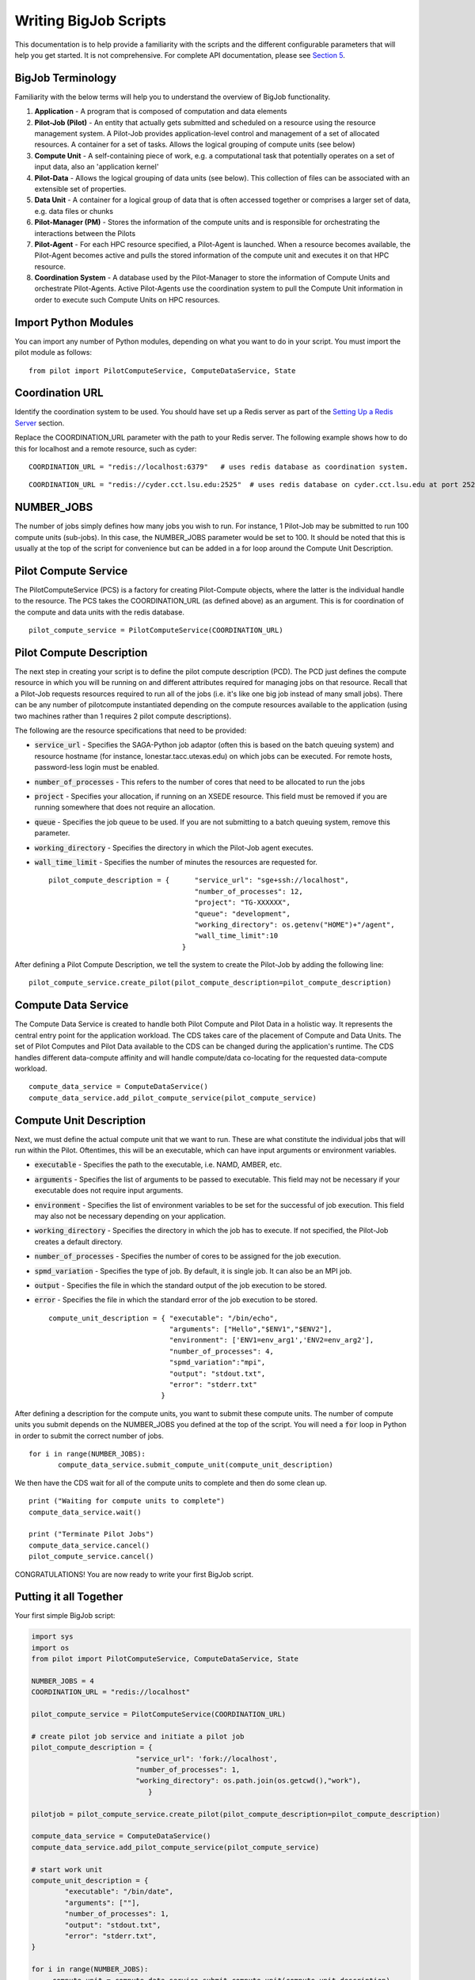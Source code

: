 ######################
Writing BigJob Scripts
######################

This documentation is to help provide a familiarity with the scripts and the different configurable parameters that will help you get started. It is not comprehensive. For complete API documentation, please see `Section 5 <../library/index.html>`_.

======================
BigJob Terminology
======================

Familiarity with the below terms will help you to understand the overview of BigJob functionality.

#. **Application** - A program that is composed of computation and data elements

#. **Pilot-Job (Pilot)** - An entity that actually gets submitted and scheduled on a resource using the resource management system. A Pilot-Job provides application-level control and management of a set of allocated resources. A container for a set of tasks. Allows the logical grouping of compute units (see below)

#. **Compute Unit** - A self-containing piece of work, e.g. a computational task that potentially operates on a set of input data, also an 'application kernel'

#. **Pilot-Data** - Allows the logical grouping of data units (see below). This collection of files can be associated with an extensible set of properties.

#. **Data Unit** - A container for a logical group of data that is often accessed together or comprises a larger set of data, e.g. data files or chunks

#. **Pilot-Manager (PM)** - Stores the information of the compute units and is responsible for orchestrating the interactions between the Pilots

#. **Pilot-Agent** - For each HPC resource specified, a Pilot-Agent is launched. When a resource becomes available, the Pilot-Agent becomes active and pulls the stored information of the compute unit and executes it on that HPC resource.

#. **Coordination System** - A database used by the Pilot-Manager to store the information of Compute Units and orchestrate Pilot-Agents. Active Pilot-Agents use the coordination system to pull the Compute Unit information in order to execute such Compute Units on HPC resources.

======================
Import Python Modules
======================

You can import any number of Python modules, depending on what you want to do in your script. You must import the pilot module as follows::

	from pilot import PilotComputeService, ComputeDataService, State

======================
Coordination URL
======================

Identify the coordination system to be used. You should have set up a Redis server as part of the `Setting Up a Redis Server <../install/redis.html>`_ section.

Replace the COORDINATION_URL parameter with the path to your Redis server. The following example shows how to do this for localhost and a remote resource, such as cyder::

	COORDINATION_URL = "redis://localhost:6379"   # uses redis database as coordination system.   
::

	COORDINATION_URL = "redis://cyder.cct.lsu.edu:2525"  # uses redis database on cyder.cct.lsu.edu at port 2525 as coordination system. 

======================
NUMBER_JOBS
======================

The number of jobs simply defines how many jobs you wish to run. For instance, 1 Pilot-Job may be submitted to run 100 compute units (sub-jobs). In this case, the NUMBER_JOBS parameter would be set to 100. It should be noted that this is usually at the top of the script for convenience but can be added in a for loop around the Compute Unit Description.

======================
Pilot Compute Service
======================

The PilotComputeService (PCS) is a factory for creating Pilot-Compute objects, where the latter is the individual handle to the resource. The PCS takes the COORDINATION_URL (as defined above) as an argument. This is for coordination of the compute and data units with the redis database. ::

    pilot_compute_service = PilotComputeService(COORDINATION_URL)

======================
Pilot Compute Description
======================

The next step in creating your script is to define the pilot compute description (PCD). The PCD just defines the compute resource in which you will be running on and different attributes required for managing jobs on that resource. Recall that a Pilot-Job requests resources required to run all of the jobs (i.e. it's like one big job instead of many small jobs). There can be any number of pilotcompute instantiated depending on the compute resources available to the application (using two machines rather than 1 requires 2 pilot compute descriptions).

The following are the resource specifications that need to be provided:

- :code:`service_url` - Specifies the SAGA-Python job adaptor (often this is based on the batch queuing system) and resource hostname (for instance, lonestar.tacc.utexas.edu) on which jobs can be executed. For remote hosts, password-less login must be enabled. 
- :code:`number_of_processes` - This refers to the number of cores that need to be allocated to run the jobs
- :code:`project` - Specifies your allocation, if running on an XSEDE resource. This field must be removed if you are running somewhere that does not require an allocation.
- :code:`queue` - Specifies the job queue to be used. If you are not submitting to a batch queuing system, remove this parameter.
- :code:`working_directory` - Specifies the directory in which the Pilot-Job agent executes.
- :code:`wall_time_limit` - Specifies the number of minutes the resources are requested for. ::

	pilot_compute_description = { 	   "service_url": "sge+ssh://localhost",
        	                           "number_of_processes": 12,
                	                   "project": "TG-XXXXXX",
                        	           "queue": "development",
                                	   "working_directory": os.getenv("HOME")+"/agent",
                                   	   "wall_time_limit":10
                                	}

After defining a Pilot Compute Description, we tell the system to create the Pilot-Job by adding the following line::

	pilot_compute_service.create_pilot(pilot_compute_description=pilot_compute_description)


========================
Compute Data Service
========================

The Compute Data Service is created to handle both Pilot Compute and Pilot Data in a holistic way. It represents the central entry point for the application workload. The CDS takes care of the placement of Compute and Data Units. The set of Pilot Computes and Pilot Data available to the CDS can be changed during the application's runtime. The CDS handles different data-compute affinity and will handle compute/data co-locating for the requested data-compute workload. ::

    compute_data_service = ComputeDataService()
    compute_data_service.add_pilot_compute_service(pilot_compute_service)


========================
Compute Unit Description
========================

Next, we must define the actual compute unit that we want to run. These are what constitute the individual jobs that will run within the Pilot. Oftentimes, this will be an executable, which can have input arguments or environment variables.

- :code:`executable` - Specifies the path to the executable, i.e. NAMD, AMBER, etc.
- :code:`arguments`  - Specifies the list of arguments to be passed to executable. This field may not be necessary if your executable does not require input arguments. 
- :code:`environment` - Specifies the list of environment variables to be set for the successful of job execution. This field may also not be necessary depending on your application.
- :code:`working_directory` - Specifies the directory in which the job has to execute. If not specified, the Pilot-Job creates a default directory.
- :code:`number_of_processes` - Specifies the number of cores to be assigned for the job execution.
- :code:`spmd_variation` - Specifies the type of job. By default, it is single job. It can also be an MPI job.
- :code:`output` - Specifies the file in which the standard output of the job execution to be stored.
- :code:`error` - Specifies the file in which the standard error of the job execution to be stored. :: 

	compute_unit_description = { "executable": "/bin/echo",
        	                     "arguments": ["Hello","$ENV1","$ENV2"],
                	             "environment": ['ENV1=env_arg1','ENV2=env_arg2'],
                        	     "number_of_processes": 4,            
                             	     "spmd_variation":"mpi",
                             	     "output": "stdout.txt",
                             	     "error": "stderr.txt"
                           	   }    

After defining a description for the compute units, you want to submit these compute units. The number of compute units you submit depends on the NUMBER_JOBS you defined at the top of the script. You will need a :code:`for` loop in Python in order to submit the correct number of jobs. ::

	 for i in range(NUMBER_JOBS):
		compute_data_service.submit_compute_unit(compute_unit_description)

We then have the CDS wait for all of the compute units to complete and then do some clean up. ::

    print ("Waiting for compute units to complete")
    compute_data_service.wait()

    print ("Terminate Pilot Jobs")
    compute_data_service.cancel()    
    pilot_compute_service.cancel()


CONGRATULATIONS! You are now ready to write your first BigJob script.

=======================
Putting it all Together
=======================

Your first simple BigJob script:

.. code-block:: python

   import sys
   import os
   from pilot import PilotComputeService, ComputeDataService, State

   NUMBER_JOBS = 4
   COORDINATION_URL = "redis://localhost"

   pilot_compute_service = PilotComputeService(COORDINATION_URL)

   # create pilot job service and initiate a pilot job
   pilot_compute_description = {
                            "service_url": 'fork://localhost',
                            "number_of_processes": 1,                             
                            "working_directory": os.path.join(os.getcwd(),"work"),
                               }
   
   pilotjob = pilot_compute_service.create_pilot(pilot_compute_description=pilot_compute_description)
        
   compute_data_service = ComputeDataService()
   compute_data_service.add_pilot_compute_service(pilot_compute_service)
   
   # start work unit
   compute_unit_description = {
           "executable": "/bin/date",
           "arguments": [""],
           "number_of_processes": 1,            
           "output": "stdout.txt",
           "error": "stderr.txt",   
   }   
               
   for i in range(NUMBER_JOBS):                                                                                                
   	compute_unit = compute_data_service.submit_compute_unit(compute_unit_description)
   
   compute_data_service.wait()

   compute_data_service.cancel()


======================
Pilot Data (Optional)
======================

For more information on using Pilot Data, please click to the next section.
